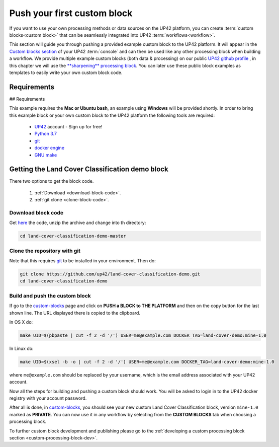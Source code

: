 .. meta::
   :description: UP42 Getting started: pushing your first custom block
   :keywords: custom block, tutorial, howto, demo project 

.. _first-custom-block:
              
==============================
 Push your first custom block
==============================

If you want to use your own processing methods or data sources on the UP42 platform,
you can create :term:`custom blocks<custom block>` that can be seamlessly integrated into UP42 :term:`workflows<workflow>`.

This section will guide you through pushing a provided example custom block to the UP42 platform. It will appear in
the `Custom blocks section <https://console.up42.com/custom-blocks/>`_ of your UP42 :term:`console` and can then be used
like any other processing block when building a workflow.
We provide multiple example custom blocks (both data & processing) on our public `UP42 github profile <https://github.com/up42>`_ ,
in this chapter we will use the `**sharpening** processing block <https://github.com/up42/sharpening>`_.
You can later use these public block examples as templates to easily write your own custom block code.

.. figure:: _assets/custom_block_menu_sharpening.png
   :align: center
   :alt: The UP42 custom block console menu

Requirements
------------

## Requirements

This example requires the **Mac or Ubuntu bash**, an example using **Windows** will be provided shortly.
In order to bring this example block or your own custom block to the UP42 platform the following tools are required:

 - `UP42 <https://up42.com>`_ account -  Sign up for free!
 - `Python 3.7 <https://python.org/downloads>`_
 - `git <https://git-scm.com/>`_
 - `docker engine <https://docs.docker.com/engine/>`_
 - `GNU make <https://www.gnu.org/software/make/>`_


Getting the Land Cover Classification demo block
------------------------------------------------

There two options to get the block code.

  1. :ref:`Download <download-block-code>`.
  2. :ref:`git clone <clone-block-code>`.

.. _download-block-code:
     
Download block code
+++++++++++++++++++

Get `here
<https://github.com/up42/land-cover-classification-demo/archive/master.zip>`__
the code, unzip the archive and change into th directory:

.. code:: bash

   cd land-cover-classification-demo-master

.. _clone-block-code:

Clone the repository with git
+++++++++++++++++++++++++++++

Note that this requires `git <https://git-scm.com//>`__ to be
installed in your environment. Then do:

.. code:: bash

    git clone https://github.com/up42/land-cover-classification-demo.git
    cd land-cover-classification-demo

Build and push the custom block
+++++++++++++++++++++++++++++++

If go to the `custom-blocks <https://console.up42.com/custom-blocks>`__
page and click on **PUSH a BLOCK to THE PLATFORM** and then on the copy
button for the last shown line. The URL displayed there is copied to the
clipboard.

In OS X do:

.. code:: bash

   make UID=$(pbpaste | cut -f 2 -d '/') USER=me@example.com DOCKER_TAG=land-cover-demo:mine-1.0

In Linux do:

.. code:: bash

   make UID=$(xsel -b -o | cut -f 2 -d '/') USER=me@example.com DOCKER_TAG=land-cover-demo:mine-1.0

where ``me@example.com`` should be replaced by your username, which is
the email address associated with your UP42 account.

Now all the steps for building and pushing a custom block should work.
You will be asked to login in to the UP42 docker registry with your
account password.

After all is done, in
`custom-blocks <https://console.up42.com/custom-blocks>`__, you should
see your new custom Land Cover Classification block, version
``mine-1.0`` marked as **PRIVATE**. You can now use it in any workflow
by selecting from the **CUSTOM BLOCKS** tab when choosing a processing
block.

To further custom block development and publishing please go to the
:ref:`developing a custom processing block section <custom-processing-block-dev>`.
